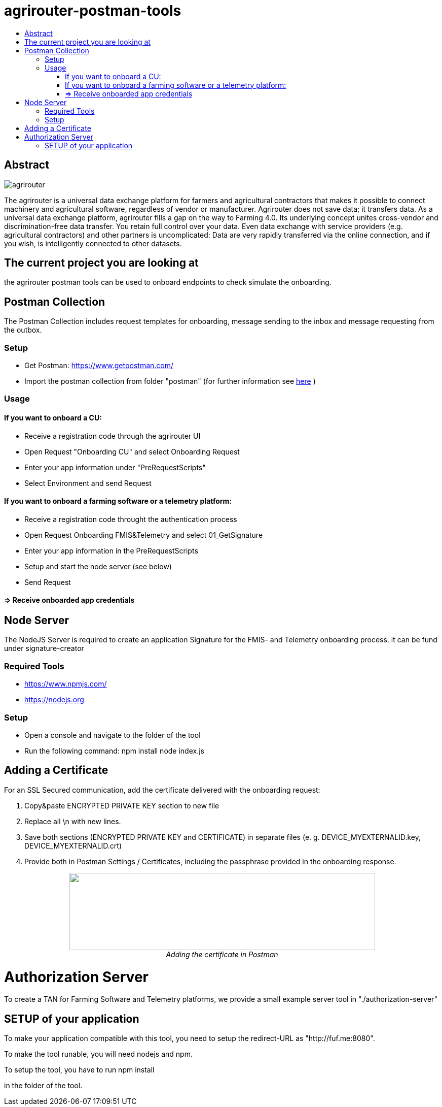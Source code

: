 = agrirouter-postman-tools
:imagesdir: assets/images
:toc:
:toc-title:
:toclevels: 4

[abstract]
== Abstract
image::agrirouter.svg[agrirouter]

The agrirouter is a universal data exchange platform for farmers and agricultural contractors that makes it possible to connect machinery and agricultural software, regardless of vendor or manufacturer. Agrirouter does not save data; it transfers data.
As a universal data exchange platform, agrirouter fills a gap on the way to Farming 4.0. Its underlying concept unites cross-vendor and discrimination-free data transfer. You retain full control over your data. Even data exchange with service providers (e.g. agricultural contractors) and other partners is uncomplicated: Data are very rapidly transferred via the online connection, and if you wish, is intelligently connected to other datasets.



== The current project you are looking at
the agrirouter postman tools can be used to onboard endpoints to check simulate the onboarding.


== Postman Collection

The Postman Collection includes request templates for onboarding, message sending to the inbox and message requesting from the outbox.

=== Setup

* Get Postman: https://www.getpostman.com/ 
* Import the postman collection from folder "postman" (for further information see link:https://learning.getpostman.com/docs/postman/collections/data_formats[here] )

=== Usage

==== If you want to onboard a CU: 
* Receive a registration code through the agrirouter UI
* Open Request "Onboarding CU" and select Onboarding Request
* Enter your app information under "PreRequestScripts"
* Select Environment and send Request


==== If you want to onboard a farming software or a telemetry platform:
* Receive a registration code throught the authentication process
* Open Request Onboarding FMIS&Telemetry and select 01_GetSignature
* Enter your app information in the PreRequestScripts
* Setup and start the node server (see below)
* Send Request 

==== => Receive onboarded app credentials

== Node Server

The NodeJS Server is required to create an application Signature for the FMIS- and Telemetry onboarding process. 
it can be fund under signature-creator

=== Required Tools
* https://www.npmjs.com/
* https://nodejs.org 

=== Setup

* Open a console and navigate to the folder of the tool
* Run the following command: 
    npm install
    node index.js

== Adding a Certificate

For an SSL Secured communication, add the certificate delivered with the onboarding request:

1. Copy&paste ENCRYPTED PRIVATE KEY section to new file

2. Replace all \n with new lines.

3. Save both sections (ENCRYPTED PRIVATE KEY and CERTIFICATE) in separate files (e. g. DEVICE_MYEXTERNALID.key, DEVICE_MYEXTERNALID.crt)

4. Provide both in Postman Settings / Certificates, including the passphrase provided in the onboarding response.

++++
<p align="center">
 <img src="./assets/images/certificate.png" width="603px" height="152px"><br>
 <i>Adding the certificate in Postman</i>
</p>
++++


= Authorization Server
To create a TAN for Farming Software and Telemetry platforms, we provide a small example server tool in "./authorization-server"

== SETUP of your application

To make your application compatible with this tool, you need to setup the redirect-URL as "http://fuf.me:8080".

To make the tool runable, you will need nodejs and npm.

To setup the tool, you have to run
    npm install

in the folder of the tool.



